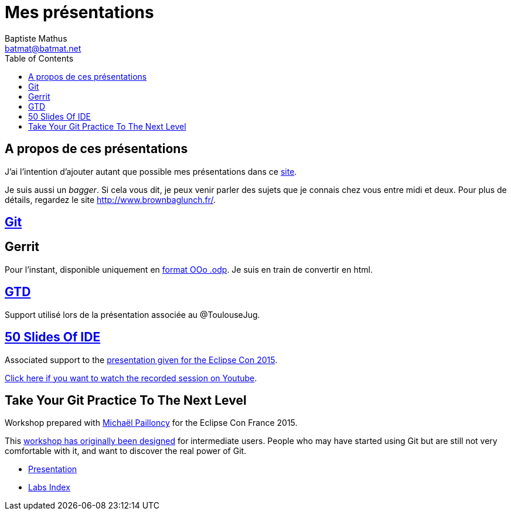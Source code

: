 = Mes présentations
Baptiste Mathus <batmat@batmat.net>
:toc: right
:sectanchors:

== A propos de ces présentations

J'ai l'intention d'ajouter autant que possible mes présentations dans ce link:github.com/batmat/presentations[site]. 

Je suis aussi un _bagger_. Si cela vous dit, je peux venir parler des sujets que je connais chez vous entre midi et deux. Pour plus de détails, regardez le site link:http://www.brownbaglunch.fr/baggers.html#Baptiste_Mathus_Toulouse[http://www.brownbaglunch.fr/].

== link:git/prez.html[Git]

== Gerrit
Pour l'instant, disponible uniquement en link:gerrit/prez-gerrit.odp[format OOo .odp]. Je suis en train de convertir en html.

== link:gtd/reveal.js/prez-gtd.html[GTD]

Support utilisé lors de la présentation associée au @ToulouseJug.

== link:50-slides-of-ide/prez.html[50 Slides Of IDE]

Associated support to the link:https://www.eclipsecon.org/france2015/session/50-slides-ide[presentation given for the Eclipse Con 2015].

link:https://youtu.be/4LzafNP5HNk?t=23184[Click here if you want to watch the recorded session on Youtube].

== Take Your Git Practice To The Next Level

Workshop prepared with link:https://github.com/mpapo[Michaël Pailloncy] for the Eclipse Con France 2015.

This link:http://eclipsecon.org/france2015/session/take-your-git-practice-next-level[workshop has originally been designed] for intermediate users. People who may have started using Git
but are still not very comfortable with it, and want to discover the real power of Git.

* link:git-next-level/prez.html[Presentation]
* link:git-next-level/labs/index.html[Labs Index]
